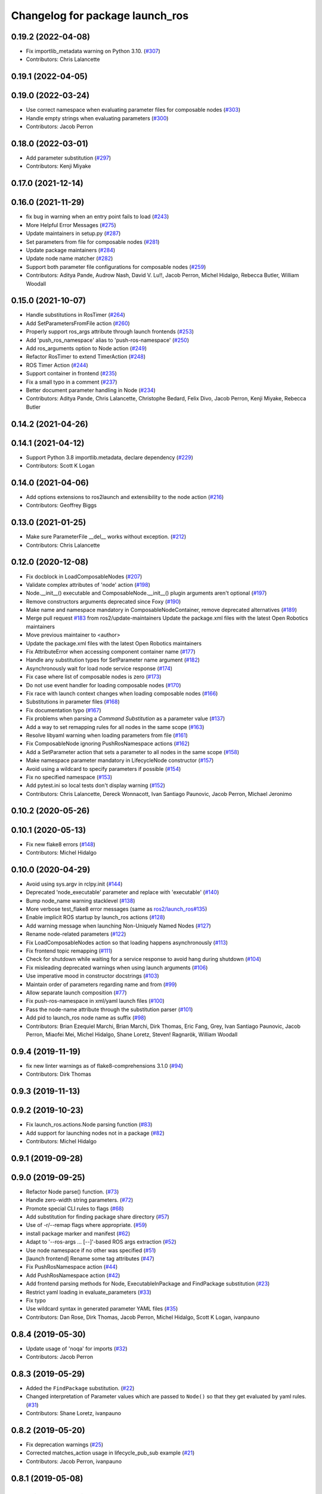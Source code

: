 ^^^^^^^^^^^^^^^^^^^^^^^^^^^^^^^^
Changelog for package launch_ros
^^^^^^^^^^^^^^^^^^^^^^^^^^^^^^^^

0.19.2 (2022-04-08)
-------------------
* Fix importlib_metadata warning on Python 3.10. (`#307 <https://github.com/ros2/launch_ros/issues/307>`_)
* Contributors: Chris Lalancette

0.19.1 (2022-04-05)
-------------------

0.19.0 (2022-03-24)
-------------------
* Use correct namespace when evaluating parameter files for composable nodes (`#303 <https://github.com/ros2/launch_ros/issues/303>`_)
* Handle empty strings when evaluating parameters (`#300 <https://github.com/ros2/launch_ros/issues/300>`_)
* Contributors: Jacob Perron

0.18.0 (2022-03-01)
-------------------
* Add parameter substitution (`#297 <https://github.com/ros2/launch_ros/issues/297>`_)
* Contributors: Kenji Miyake

0.17.0 (2021-12-14)
-------------------

0.16.0 (2021-11-29)
-------------------
* fix bug in warning when an entry point fails to load (`#243 <https://github.com/ros2/launch_ros/issues/243>`_)
* More Helpful Error Messages (`#275 <https://github.com/ros2/launch_ros/issues/275>`_)
* Update maintainers in setup.py (`#287 <https://github.com/ros2/launch_ros/issues/287>`_)
* Set parameters from file for composable nodes (`#281 <https://github.com/ros2/launch_ros/issues/281>`_)
* Update package maintainers (`#284 <https://github.com/ros2/launch_ros/issues/284>`_)
* Update node name matcher (`#282 <https://github.com/ros2/launch_ros/issues/282>`_)
* Support both parameter file configurations for composable nodes (`#259 <https://github.com/ros2/launch_ros/issues/259>`_)
* Contributors: Aditya Pande, Audrow Nash, David V. Lu!!, Jacob Perron, Michel Hidalgo, Rebecca Butler, William Woodall

0.15.0 (2021-10-07)
-------------------
* Handle substitutions in RosTimer (`#264 <https://github.com/ros2/launch_ros/issues/264>`_)
* Add SetParametersFromFile action (`#260 <https://github.com/ros2/launch_ros/issues/260>`_)
* Properly support ros_args attribute through launch frontends (`#253 <https://github.com/ros2/launch_ros/issues/253>`_)
* Add 'push_ros_namespace' alias to 'push-ros-namespace' (`#250 <https://github.com/ros2/launch_ros/issues/250>`_)
* Add ros_arguments option to Node action (`#249 <https://github.com/ros2/launch_ros/issues/249>`_)
* Refactor RosTimer to extend TimerAction (`#248 <https://github.com/ros2/launch_ros/issues/248>`_)
* ROS Timer Action (`#244 <https://github.com/ros2/launch_ros/issues/244>`_)
* Support container in frontend (`#235 <https://github.com/ros2/launch_ros/issues/235>`_)
* Fix a small typo in a comment (`#237 <https://github.com/ros2/launch_ros/issues/237>`_)
* Better document parameter handling in Node (`#234 <https://github.com/ros2/launch_ros/issues/234>`_)
* Contributors: Aditya Pande, Chris Lalancette, Christophe Bedard, Felix Divo, Jacob Perron, Kenji Miyake, Rebecca Butler

0.14.2 (2021-04-26)
-------------------

0.14.1 (2021-04-12)
-------------------
* Support Python 3.8 importlib.metadata, declare dependency (`#229 <https://github.com/ros2/launch_ros/issues/229>`_)
* Contributors: Scott K Logan

0.14.0 (2021-04-06)
-------------------
* Add options extensions to ros2launch and extensibility to the node action (`#216 <https://github.com/ros2/launch_ros/issues/216>`_)
* Contributors: Geoffrey Biggs

0.13.0 (2021-01-25)
-------------------
* Make sure ParameterFile __del_\_ works without exception. (`#212 <https://github.com/ros2/launch_ros/issues/212>`_)
* Contributors: Chris Lalancette

0.12.0 (2020-12-08)
-------------------
* Fix docblock in LoadComposableNodes (`#207 <https://github.com/ros2/launch_ros/issues/207>`_)
* Validate complex attributes of 'node' action (`#198 <https://github.com/ros2/launch_ros/issues/198>`_)
* Node.__init_\_() executable and ComposableNode.__init_\_() plugin arguments aren't optional (`#197 <https://github.com/ros2/launch_ros/issues/197>`_)
* Remove constructors arguments deprecated since Foxy (`#190 <https://github.com/ros2/launch_ros/issues/190>`_)
* Make name and namespace mandatory in ComposableNodeContainer, remove deprecated alternatives (`#189 <https://github.com/ros2/launch_ros/issues/189>`_)
* Merge pull request `#183 <https://github.com/ros2/launch_ros/issues/183>`_ from ros2/update-maintainers
  Update the package.xml files with the latest Open Robotics maintainers
* Move previous maintainer to <author>
* Update the package.xml files with the latest Open Robotics maintainers
* Fix AttributeError when accessing component container name (`#177 <https://github.com/ros2/launch_ros/issues/177>`_)
* Handle any substitution types for SetParameter name argument (`#182 <https://github.com/ros2/launch_ros/issues/182>`_)
* Asynchronously wait for load node service response (`#174 <https://github.com/ros2/launch_ros/issues/174>`_)
* Fix case where list of composable nodes is zero (`#173 <https://github.com/ros2/launch_ros/issues/173>`_)
* Do not use event handler for loading composable nodes (`#170 <https://github.com/ros2/launch_ros/issues/170>`_)
* Fix race with launch context changes when loading composable nodes (`#166 <https://github.com/ros2/launch_ros/issues/166>`_)
* Substitutions in parameter files (`#168 <https://github.com/ros2/launch_ros/issues/168>`_)
* Fix documentation typo (`#167 <https://github.com/ros2/launch_ros/issues/167>`_)
* Fix problems when parsing a `Command` `Substitution` as a parameter value (`#137 <https://github.com/ros2/launch_ros/issues/137>`_)
* Add a way to set remapping rules for all nodes in the same scope (`#163 <https://github.com/ros2/launch_ros/issues/163>`_)
* Resolve libyaml warning when loading parameters from file (`#161 <https://github.com/ros2/launch_ros/issues/161>`_)
* Fix ComposableNode ignoring PushRosNamespace actions (`#162 <https://github.com/ros2/launch_ros/issues/162>`_)
* Add a SetParameter action that sets a parameter to all nodes in the same scope (`#158 <https://github.com/ros2/launch_ros/issues/158>`_)
* Make namespace parameter mandatory in LifecycleNode constructor (`#157 <https://github.com/ros2/launch_ros/issues/157>`_)
* Avoid using a wildcard to specify parameters if possible (`#154 <https://github.com/ros2/launch_ros/issues/154>`_)
* Fix no specified namespace (`#153 <https://github.com/ros2/launch_ros/issues/153>`_)
* Add pytest.ini so local tests don't display warning (`#152 <https://github.com/ros2/launch_ros/issues/152>`_)
* Contributors: Chris Lalancette, Dereck Wonnacott, Ivan Santiago Paunovic, Jacob Perron, Michael Jeronimo

0.10.2 (2020-05-26)
-------------------

0.10.1 (2020-05-13)
-------------------
* Fix new flake8 errors (`#148 <https://github.com/ros2/launch_ros/issues/148>`_)
* Contributors: Michel Hidalgo

0.10.0 (2020-04-29)
-------------------
* Avoid using sys.argv in rclpy.init (`#144 <https://github.com/ros2/launch_ros/issues/144>`_)
* Deprecated 'node_executable' parameter and replace with 'executable' (`#140 <https://github.com/ros2/launch_ros/issues/140>`_)
* Bump node_name warning stacklevel (`#138 <https://github.com/ros2/launch_ros/issues/138>`_)
* More verbose test_flake8 error messages (same as `ros2/launch_ros#135 <https://github.com/ros2/launch_ros/issues/135>`_)
* Enable implicit ROS startup by launch_ros actions  (`#128 <https://github.com/ros2/launch_ros/issues/128>`_)
* Add warning message when launching Non-Uniquely Named Nodes (`#127 <https://github.com/ros2/launch_ros/issues/127>`_)
* Rename node-related parameters (`#122 <https://github.com/ros2/launch_ros/issues/122>`_)
* Fix LoadComposableNodes action so that loading happens asynchronously (`#113 <https://github.com/ros2/launch_ros/issues/113>`_)
* Fix frontend topic remapping (`#111 <https://github.com/ros2/launch_ros/issues/111>`_)
* Check for shutdown while waiting for a service response to avoid hang during shutdown (`#104 <https://github.com/ros2/launch_ros/issues/104>`_)
* Fix misleading deprecated warnings when using launch arguments (`#106 <https://github.com/ros2/launch_ros/issues/106>`_)
* Use imperative mood in constructor docstrings (`#103 <https://github.com/ros2/launch_ros/issues/103>`_)
* Maintain order of parameters regarding name and from (`#99 <https://github.com/ros2/launch_ros/issues/99>`_)
* Allow separate launch composition (`#77 <https://github.com/ros2/launch_ros/issues/77>`_)
* Fix push-ros-namespace in xml/yaml launch files (`#100 <https://github.com/ros2/launch_ros/issues/100>`_)
* Pass the node-name attribute through the substitution parser (`#101 <https://github.com/ros2/launch_ros/issues/101>`_)
* Add pid to launch_ros node name as suffix (`#98 <https://github.com/ros2/launch_ros/issues/98>`_)
* Contributors: Brian Ezequiel Marchi, Brian Marchi, Dirk Thomas, Eric Fang, Grey, Ivan Santiago Paunovic, Jacob Perron, Miaofei Mei, Michel Hidalgo, Shane Loretz, Steven! Ragnarök, William Woodall

0.9.4 (2019-11-19)
------------------
* fix new linter warnings as of flake8-comprehensions 3.1.0 (`#94 <https://github.com/ros2/launch_ros/issues/94>`_)
* Contributors: Dirk Thomas

0.9.3 (2019-11-13)
------------------

0.9.2 (2019-10-23)
------------------
* Fix launch_ros.actions.Node parsing function (`#83 <https://github.com/ros2/launch_ros/issues/83>`_)
* Add support for launching nodes not in a package (`#82 <https://github.com/ros2/launch_ros/issues/82>`_)
* Contributors: Michel Hidalgo

0.9.1 (2019-09-28)
------------------

0.9.0 (2019-09-25)
------------------
* Refactor Node parse() function. (`#73 <https://github.com/ros2/launch_ros/issues/73>`_)
* Handle zero-width string parameters. (`#72 <https://github.com/ros2/launch_ros/issues/72>`_)
* Promote special CLI rules to flags (`#68 <https://github.com/ros2/launch_ros/issues/68>`_)
* Add substitution for finding package share directory (`#57 <https://github.com/ros2/launch_ros/issues/57>`_)
* Use of -r/--remap flags where appropriate. (`#59 <https://github.com/ros2/launch_ros/issues/59>`_)
* install package marker and manifest (`#62 <https://github.com/ros2/launch_ros/issues/62>`_)
* Adapt to '--ros-args ... [--]'-based ROS args extraction (`#52 <https://github.com/ros2/launch_ros/issues/52>`_)
* Use node namespace if no other was specified (`#51 <https://github.com/ros2/launch_ros/issues/51>`_)
* [launch frontend] Rename some tag attributes (`#47 <https://github.com/ros2/launch_ros/issues/47>`_)
* Fix PushRosNamespace action (`#44 <https://github.com/ros2/launch_ros/issues/44>`_)
* Add PushRosNamespace action (`#42 <https://github.com/ros2/launch_ros/issues/42>`_)
* Add frontend parsing methods for Node, ExecutableInPackage and FindPackage substitution (`#23 <https://github.com/ros2/launch_ros/issues/23>`_)
* Restrict yaml loading in evaluate_parameters (`#33 <https://github.com/ros2/launch_ros/issues/33>`_)
* Fix typo
* Use wildcard syntax in generated parameter YAML files (`#35 <https://github.com/ros2/launch_ros/issues/35>`_)
* Contributors: Dan Rose, Dirk Thomas, Jacob Perron, Michel Hidalgo, Scott K Logan, ivanpauno

0.8.4 (2019-05-30)
------------------
* Update usage of 'noqa' for imports (`#32 <https://github.com/ros2/launch_ros/issues/32>`_)
* Contributors: Jacob Perron

0.8.3 (2019-05-29)
------------------
* Added the ``FindPackage`` substitution. (`#22 <https://github.com/ros2/launch_ros/issues/22>`_)
* Changed interpretation of Parameter values which are passed to ``Node()`` so that they get evaluated by yaml rules. (`#31 <https://github.com/ros2/launch_ros/issues/31>`_)
* Contributors: Shane Loretz, ivanpauno

0.8.2 (2019-05-20)
------------------
* Fix deprecation warnings (`#25 <https://github.com/ros2/launch_ros/issues/25>`_)
* Corrected matches_action usage in lifecycle_pub_sub example (`#21 <https://github.com/ros2/launch_ros/issues/21>`_)
* Contributors: Jacob Perron, ivanpauno

0.8.1 (2019-05-08)
------------------

0.8.0 (2019-04-14)
------------------
* Make 'ros2 launch' work again. (`launch #201 <https://github.com/ros2/launch_ros/issues/201>`_)
* Added LaunchLogger class (`launch #145 <https://github.com/ros2/launch/issues/145>`_)
* Changed logger.warn (deprecated) to logger.warning. (`launch #199 <https://github.com/ros2/launch/issues/199>`_)
* Added Plumb rclpy.init context to get_default_launch_description. (`launch #193 <https://github.com/ros2/launch/issues/193>`_)
* Added normalize_parameters and evaluate_paramters. (`launch #192 <https://github.com/ros2/launch/issues/192>`_)
* Added normalize_remap_rule and types. (`launch #173 <https://github.com/ros2/launch/issues/173>`_)
* Contributors: Chris Lalancette, Dirk Thomas, Jacob Perron, Peter Baughman, Shane Loretz

0.7.3 (2018-12-13)
------------------

0.7.2 (2018-12-06)
------------------

0.7.1 (2018-11-16)
------------------
* Fixed setup.py versions (`#155 <https://github.com/ros2/launch/issues/155>`_)
* Contributors: Steven! Ragnarök

0.7.0 (2018-11-16)
------------------
* Renamed transitions to match changes in ``lifecycle_msgs`` (`launch #153 <https://github.com/ros2/launch/issues/153>`_)
  * TRANSITION_SHUTDOWN was deleted in ``lifecycle_msgs/msg/Transition.msg``
  * Align with the code changes from https://github.com/ros2/rcl_interfaces/commit/852a37ba3ae0f7e58f4314fa432a8ea7f0cbf639
  * Signed-off-by: Chris Ye <chris.ye@intel.com>
* Added 'handle_once' property for unregistering an EventHandler after one event (`#141 <https://github.com/ros2/launch/issues/141>`_)
* Added support for passing parameters as a dictionary to a Node (`launch #138 <https://github.com/ros2/launch/issues/138>`_)
* Made various fixes and added tests for remappings passed to Node actions (`launch #137 <https://github.com/ros2/launch/issues/137>`_)
* Added ability to pass parameter files to Node actions (`#135 <https://github.com/ros2/launch/issues/135>`_)
* Added ability to define and pass launch arguments to launch files (`#123 <https://github.com/ros2/launch/issues/123>`_)
  * See changelog in ``launch`` for details.
  * Signed-off-by: William Woodall <william@osrfoundation.org>
* Contributors: Chris Ye, Jacob Perron, William Woodall, dhood

0.6.0 (2018-08-20)
------------------
* Fixed a bug where launch would hang on exit by destroying the rclpy node on shutdown (`#124 <https://github.com/ros2/launch/issues/124>`_)
  * Signed-off-by: William Woodall <william@osrfoundation.org>
* Fixed a race condition in emitting events by using loop.call_soon_threadsafe() (`#119 <https://github.com/ros2/launch/issues/119>`_)
  * Signed-off-by: William Woodall <william@osrfoundation.org>
* Contributors: William Woodall

0.5.2 (2018-07-17)
------------------

0.5.1 (2018-06-27)
------------------
* Various Windows fixes. (`#87 <https://github.com/ros2/launch/issues/87>`_)
* Contributors: William Woodall

0.5.0 (2018-06-19)
------------------
* Changed to use variable typing in comments to support python 3.5 (`#81 <https://github.com/ros2/launch/issues/81>`_)
* First commit of the ROS specific launch API (`#75 <https://github.com/ros2/launch/issues/75>`_)
  * ROS specific functionality for the new launch API.
* Contributors: William Woodall, dhood
